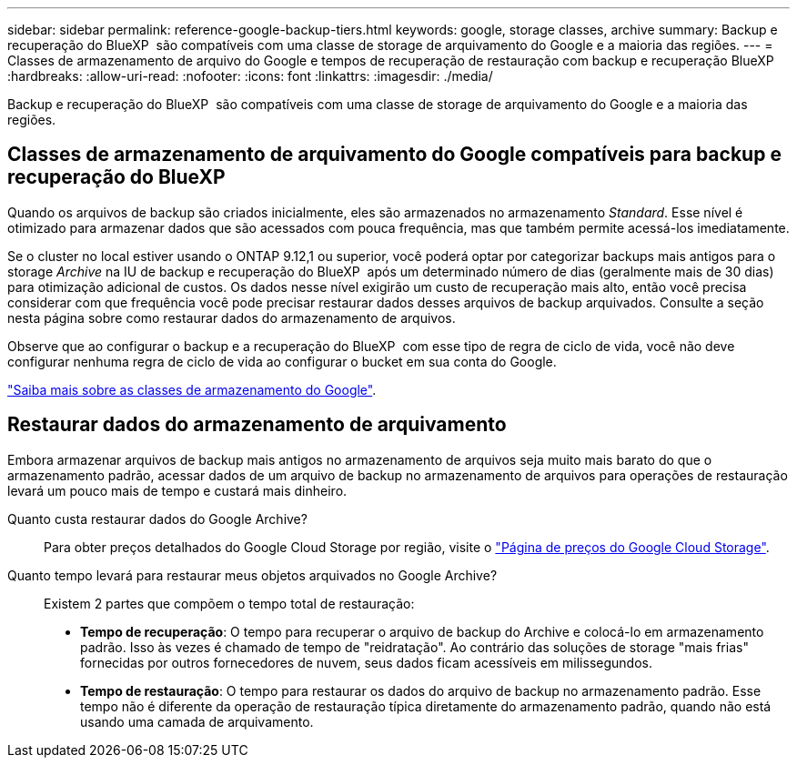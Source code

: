 ---
sidebar: sidebar 
permalink: reference-google-backup-tiers.html 
keywords: google, storage classes, archive 
summary: Backup e recuperação do BlueXP  são compatíveis com uma classe de storage de arquivamento do Google e a maioria das regiões. 
---
= Classes de armazenamento de arquivo do Google e tempos de recuperação de restauração com backup e recuperação BlueXP
:hardbreaks:
:allow-uri-read: 
:nofooter: 
:icons: font
:linkattrs: 
:imagesdir: ./media/


[role="lead"]
Backup e recuperação do BlueXP  são compatíveis com uma classe de storage de arquivamento do Google e a maioria das regiões.



== Classes de armazenamento de arquivamento do Google compatíveis para backup e recuperação do BlueXP 

Quando os arquivos de backup são criados inicialmente, eles são armazenados no armazenamento _Standard_. Esse nível é otimizado para armazenar dados que são acessados com pouca frequência, mas que também permite acessá-los imediatamente.

Se o cluster no local estiver usando o ONTAP 9.12,1 ou superior, você poderá optar por categorizar backups mais antigos para o storage _Archive_ na IU de backup e recuperação do BlueXP  após um determinado número de dias (geralmente mais de 30 dias) para otimização adicional de custos. Os dados nesse nível exigirão um custo de recuperação mais alto, então você precisa considerar com que frequência você pode precisar restaurar dados desses arquivos de backup arquivados. Consulte a seção nesta página sobre como restaurar dados do armazenamento de arquivos.

Observe que ao configurar o backup e a recuperação do BlueXP  com esse tipo de regra de ciclo de vida, você não deve configurar nenhuma regra de ciclo de vida ao configurar o bucket em sua conta do Google.

https://cloud.google.com/storage/docs/storage-classes["Saiba mais sobre as classes de armazenamento do Google"^].



== Restaurar dados do armazenamento de arquivamento

Embora armazenar arquivos de backup mais antigos no armazenamento de arquivos seja muito mais barato do que o armazenamento padrão, acessar dados de um arquivo de backup no armazenamento de arquivos para operações de restauração levará um pouco mais de tempo e custará mais dinheiro.

Quanto custa restaurar dados do Google Archive?:: Para obter preços detalhados do Google Cloud Storage por região, visite o https://cloud.google.com/storage/pricing["Página de preços do Google Cloud Storage"^].
Quanto tempo levará para restaurar meus objetos arquivados no Google Archive?:: Existem 2 partes que compõem o tempo total de restauração:
+
--
* *Tempo de recuperação*: O tempo para recuperar o arquivo de backup do Archive e colocá-lo em armazenamento padrão. Isso às vezes é chamado de tempo de "reidratação". Ao contrário das soluções de storage "mais frias" fornecidas por outros fornecedores de nuvem, seus dados ficam acessíveis em milissegundos.
* *Tempo de restauração*: O tempo para restaurar os dados do arquivo de backup no armazenamento padrão. Esse tempo não é diferente da operação de restauração típica diretamente do armazenamento padrão, quando não está usando uma camada de arquivamento.


--

